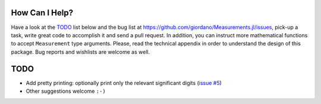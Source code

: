 How Can I Help?
---------------

Have a look at the `TODO`_ list below and the bug list at
https://github.com/giordano/Measurements.jl/issues, pick-up a task, write great
code to accomplish it and send a pull request. In addition, you can instruct
more mathematical functions to accept ``Measurement`` type arguments.  Please,
read the technical appendix in order to understand the design of this package.
Bug reports and wishlists are welcome as well.

TODO
----

- Add pretty printing: optionally print only the relevant significant digits
  (`issue #5 <https://github.com/giordano/Measurements.jl/issues/5>`__)
- Other suggestions welcome ``:-)``
